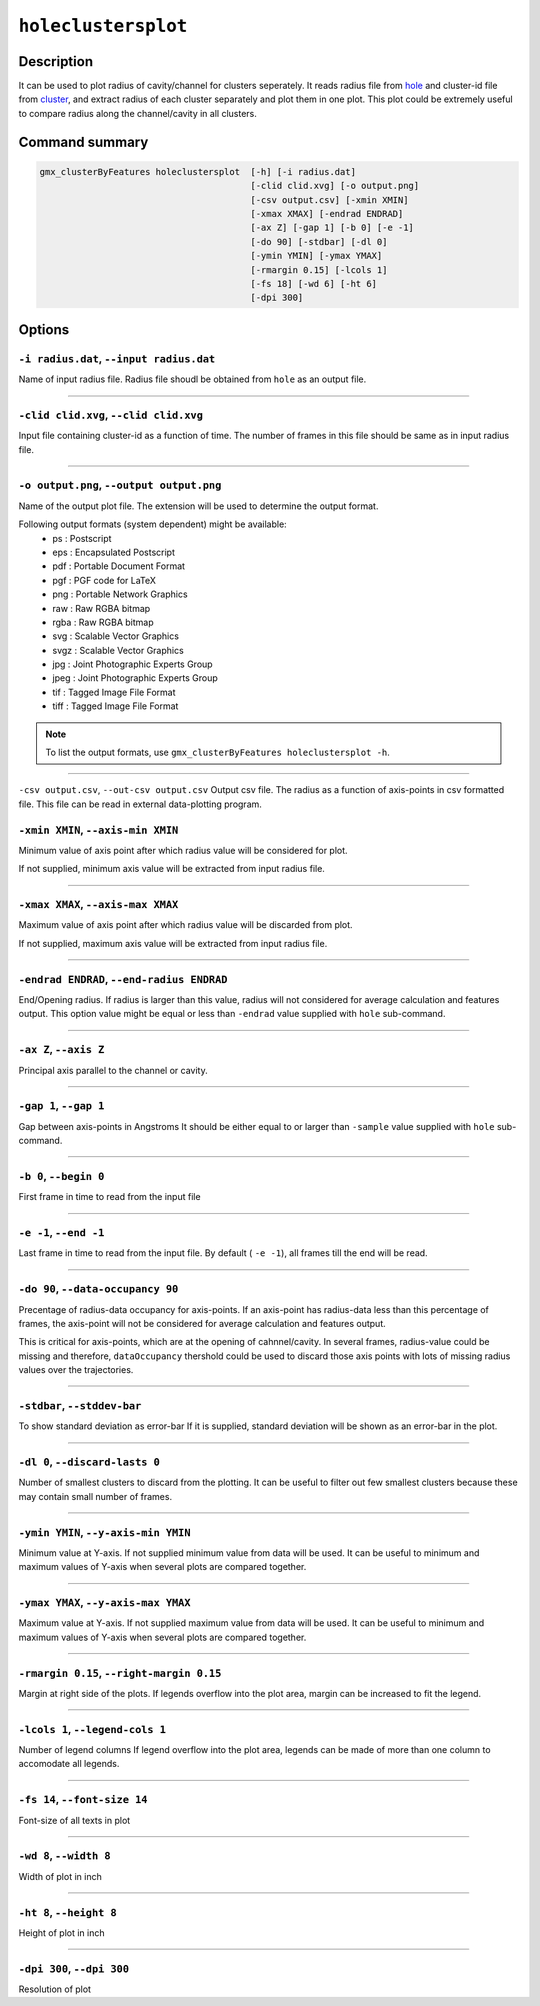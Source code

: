 .. |colormaps| raw:: html

   <a href="https://matplotlib.org/tutorials/colors/colormaps.html#classes-of-colormaps" target="_blank">colormaps list</a>
   
   
   
``holeclustersplot``
======================

Description
-----------

It can be used to plot radius of cavity/channel for clusters seperately.
It reads radius file from `hole <hole.html>`_ and cluster-id file from
`cluster <cluster.html>`_, and extract radius of each cluster separately 
and plot them in one plot. This plot could be extremely
useful to compare radius along the channel/cavity in all clusters.


Command summary 
----------------

.. code-block:: bash

    gmx_clusterByFeatures holeclustersplot  [-h] [-i radius.dat]
                                            [-clid clid.xvg] [-o output.png]
                                            [-csv output.csv] [-xmin XMIN]
                                            [-xmax XMAX] [-endrad ENDRAD]
                                            [-ax Z] [-gap 1] [-b 0] [-e -1]
                                            [-do 90] [-stdbar] [-dl 0]
                                            [-ymin YMIN] [-ymax YMAX]
                                            [-rmargin 0.15] [-lcols 1]
                                            [-fs 18] [-wd 6] [-ht 6]
                                            [-dpi 300]
                                 

Options 
---------

``-i radius.dat``, ``--input radius.dat``
~~~~~~~~~~~~~~~~~~~~~~~~~~~~~~~~~~~~~~~~~~~~~
Name of input radius file. Radius file shoudl be obtained from ``hole`` as an 
output file.

******

``-clid clid.xvg``, ``--clid clid.xvg``
~~~~~~~~~~~~~~~~~~~~~~~~~~~~~~~~~~~~~~~~~~~~~
Input file containing cluster-id as a function of time.
The number of frames in this file should be same as in input radius file.

******
                        
``-o output.png``, ``--output output.png``
~~~~~~~~~~~~~~~~~~~~~~~~~~~~~~~~~~~~~~~~~~~~~
Name of the output plot file. The extension will be used to determine the output
format.
                        
Following output formats (system dependent) might be available:
    * ps : Postscript
    * eps : Encapsulated Postscript
    * pdf : Portable Document Format
    * pgf : PGF code for LaTeX
    * png : Portable Network Graphics
    * raw : Raw RGBA bitmap
    * rgba : Raw RGBA bitmap
    * svg : Scalable Vector Graphics
    * svgz : Scalable Vector Graphics
    * jpg : Joint Photographic Experts Group
    * jpeg : Joint Photographic Experts Group
    * tif : Tagged Image File Format
    * tiff : Tagged Image File Format

.. note:: To list the output formats, use ``gmx_clusterByFeatures holeclustersplot -h``.

******

``-csv output.csv``, ``--out-csv output.csv``
Output csv file.
The radius as a function of axis-points in csv formatted file. This
file can be read in external data-plotting program.

                        
``-xmin XMIN``, ``--axis-min XMIN``
~~~~~~~~~~~~~~~~~~~~~~~~~~~~~~~~~~~~~~~~~~~~~
Minimum value of axis point after which radius value will be considered for plot.

If not supplied, minimum axis value will be extracted from input radius file.

******

``-xmax XMAX``, ``--axis-max XMAX``
~~~~~~~~~~~~~~~~~~~~~~~~~~~~~~~~~~~~~~~~~~~~~
Maximum value of axis point after which radius value will be discarded from plot.

If not supplied, maximum axis value will be extracted from input radius file.

******

``-endrad ENDRAD``, ``--end-radius ENDRAD``
~~~~~~~~~~~~~~~~~~~~~~~~~~~~~~~~~~~~~~~~~~~~~
End/Opening radius.
If radius is larger than this value, radius will not considered 
for average calculation and features output. This option value might be equal or
less than ``-endrad`` value supplied with ``hole`` sub-command.

******

``-ax Z``, ``--axis Z``
~~~~~~~~~~~~~~~~~~~~~~~~~~~~~~~~~~~~~~~~~~~~~
Principal axis parallel to the channel or cavity.

******

``-gap 1``, ``--gap 1``
~~~~~~~~~~~~~~~~~~~~~~~~~~~~~~~~~~~~~~~~~~~~~
Gap between axis-points in Angstroms
It should be either equal to or larger than ``-sample`` value supplied 
with ``hole`` sub-command.

******

``-b 0``, ``--begin 0``
~~~~~~~~~~~~~~~~~~~~~~~~~~~~~~~~~~~~~~~~~~~~~
First frame in time to read from the input file

******

``-e -1``, ``--end -1``
~~~~~~~~~~~~~~~~~~~~~~~~~~~~~~~~~~~~~~~~~~~~~
Last frame in time to read from the input file.
By default ( ``-e -1``), all frames till the end will be read.

******

``-do 90``, ``--data-occupancy 90``
~~~~~~~~~~~~~~~~~~~~~~~~~~~~~~~~~~~~~~~~~~~~~
Precentage of radius-data occupancy for axis-points.
If an axis-point has radius-data less than this percentage of frames, 
the axis-point will not be considered for average calculation and 
features output.

This is critical for axis-points, which are at the opening of cahnnel/cavity. 
In several frames, radius-value could be missing and therefore, ``dataOccupancy`` 
thershold could be used to discard those axis points with lots of missing 
radius values over the trajectories.

******

``-stdbar``, ``--stddev-bar``
~~~~~~~~~~~~~~~~~~~~~~~~~~~~~~~~~~~~~~~~~~~~~
To show standard deviation as error-bar
If it is supplied, standard deviation will be shown as an error-bar in the plot.

******

``-dl 0``, ``--discard-lasts 0``
~~~~~~~~~~~~~~~~~~~~~~~~~~~~~~~~~~~~~~~~~~~~~
Number of smallest clusters to discard from the plotting.
It can be useful to filter out few smallest clusters because these may 
contain small number of frames.

******

``-ymin YMIN``, ``--y-axis-min YMIN``
~~~~~~~~~~~~~~~~~~~~~~~~~~~~~~~~~~~~~~~~~~~~~
Minimum value at Y-axis. If not supplied minimum value from data will be used. 
It can be useful to minimum and maximum values of Y-axis when several plots 
are compared together.

******

``-ymax YMAX``, ``--y-axis-max YMAX``
~~~~~~~~~~~~~~~~~~~~~~~~~~~~~~~~~~~~~~~~~~~~~
Maximum value at Y-axis. If not supplied maximum value from data will be used.
It can be useful to minimum and maximum values of Y-axis when several plots 
are compared together.

******

``-rmargin 0.15``, ``--right-margin 0.15``
~~~~~~~~~~~~~~~~~~~~~~~~~~~~~~~~~~~~~~~~~~~~~
Margin at right side of the plots.
If legends overflow into the plot area, margin can be increased to fit the legend.

******

``-lcols 1``, ``--legend-cols 1``
~~~~~~~~~~~~~~~~~~~~~~~~~~~~~~~~~~~~~~~~~~~~~
Number of legend columns
If legend overflow into the plot area, legends can be made of more than 
one column to accomodate all legends.


******

``-fs 14``, ``--font-size 14``
~~~~~~~~~~~~~~~~~~~~~~~~~~~~~~~~~~~~~~~~~~~~~
Font-size of all texts in plot

******


``-wd 8``, ``--width 8``
~~~~~~~~~~~~~~~~~~~~~~~~~~~~~~
Width of plot in inch

******

``-ht 8``, ``--height 8``
~~~~~~~~~~~~~~~~~~~~~~~~~~~~~~
Height of plot in inch

******

``-dpi 300``, ``--dpi 300``
~~~~~~~~~~~~~~~~~~~~~~~~~~~~~~
Resolution of plot

